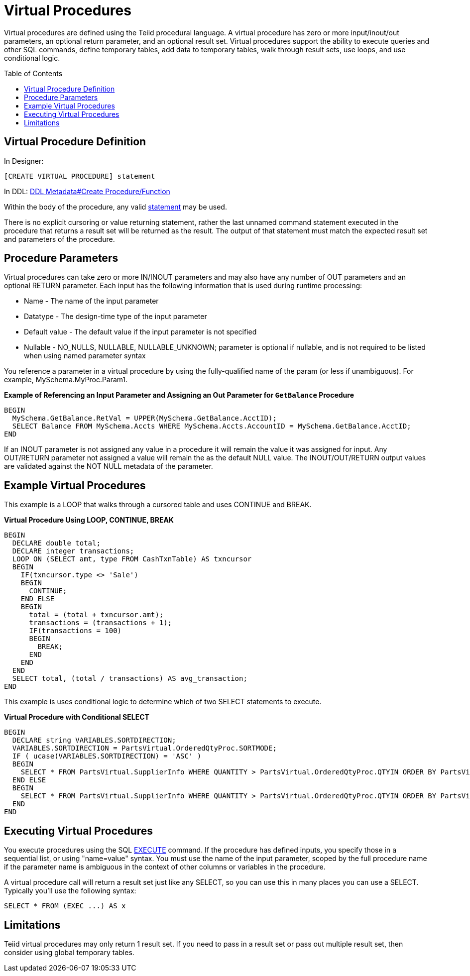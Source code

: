 
= Virtual Procedures
:toc: manual
:toc-placement: preamble

Virtual procedures are defined using the Teiid procedural language. A virtual procedure has zero or more input/inout/out parameters, an optional return parameter, and an optional result set. Virtual procedures support the ability to execute queries and other SQL commands, define temporary tables, add data to temporary tables, walk through result sets, use loops, and use conditional logic.

== Virtual Procedure Definition

In Designer:

[source,sql]
----
[CREATE VIRTUAL PROCEDURE] statement
----

In DDL: link:DDL_Metadata.adoc#_create_procedure_function[DDL Metadata#Create Procedure/Function]

Within the body of the procedure, any valid link:Procedure_Language.adoc[statement] may be used.

There is no explicit cursoring or value returning statement, rather the last unnamed command statement executed in the procedure that returns a result set will be returned as the result. The output of that statement must match the expected result set and parameters of the procedure.

== Procedure Parameters

Virtual procedures can take zero or more IN/INOUT parameters and may also have any number of OUT parameters and an optional RETURN parameter. Each input has the following information that is used during runtime processing:

* Name - The name of the input parameter

* Datatype - The design-time type of the input parameter

* Default value - The default value if the input parameter is not specified

* Nullable - NO_NULLS, NULLABLE, NULLABLE_UNKNOWN; parameter is optional if nullable, and is not required to be listed when using named parameter syntax 

You reference a parameter in a virtual procedure by using the fully-qualified name of the param (or less if unambiguous). For example, MySchema.MyProc.Param1.

[source,sql]
.*Example of Referencing an Input Parameter and Assigning an Out Parameter for `GetBalance` Procedure*
----
BEGIN 
  MySchema.GetBalance.RetVal = UPPER(MySchema.GetBalance.AcctID);
  SELECT Balance FROM MySchema.Accts WHERE MySchema.Accts.AccountID = MySchema.GetBalance.AcctID; 
END
----

If an INOUT parameter is not assigned any value in a procedure it will remain the value it was assigned for input. Any OUT/RETURN parameter not assigned a value will remain the as the default NULL value. The INOUT/OUT/RETURN output values are validated against the NOT NULL metadata of the parameter.

== Example Virtual Procedures

This example is a LOOP that walks through a cursored table and uses CONTINUE and BREAK.

[source,sql]
.*Virtual Procedure Using LOOP, CONTINUE, BREAK*
----
BEGIN
  DECLARE double total;
  DECLARE integer transactions;
  LOOP ON (SELECT amt, type FROM CashTxnTable) AS txncursor
  BEGIN
    IF(txncursor.type <> 'Sale')
    BEGIN
      CONTINUE;
    END ELSE 
    BEGIN
      total = (total + txncursor.amt);
      transactions = (transactions + 1);
      IF(transactions = 100)
      BEGIN
        BREAK;
      END
    END
  END
  SELECT total, (total / transactions) AS avg_transaction;
END
----

This example is uses conditional logic to determine which of two SELECT statements to execute.

[source,sql]
.*Virtual Procedure with Conditional SELECT*
----
BEGIN 
  DECLARE string VARIABLES.SORTDIRECTION; 
  VARIABLES.SORTDIRECTION = PartsVirtual.OrderedQtyProc.SORTMODE; 
  IF ( ucase(VARIABLES.SORTDIRECTION) = 'ASC' ) 
  BEGIN 
    SELECT * FROM PartsVirtual.SupplierInfo WHERE QUANTITY > PartsVirtual.OrderedQtyProc.QTYIN ORDER BY PartsVirtual.SupplierInfo.PART_ID; 
  END ELSE 
  BEGIN 
    SELECT * FROM PartsVirtual.SupplierInfo WHERE QUANTITY > PartsVirtual.OrderedQtyProc.QTYIN ORDER BY PartsVirtual.SupplierInfo.PART_ID DESC;
  END
END 
----

== Executing Virtual Procedures

You execute procedures using the SQL link:DML_Commands.adoc#_execute_command[EXECUTE] command. If the procedure has defined inputs, you specify those in a sequential list, or using "name=value" syntax. You must use the name of the input parameter, scoped by the full procedure name if the parameter name is ambiguous in the context of other columns or variables in the procedure.

A virtual procedure call will return a result set just like any SELECT, so you can use this in many places you can use a SELECT. Typically you’ll use the following syntax:

[source,sql]
----
SELECT * FROM (EXEC ...) AS x
----

== Limitations

Teiid virtual procedures may only return 1 result set. If you need to pass in a result set or pass out multiple result set, then consider using global temporary tables.

